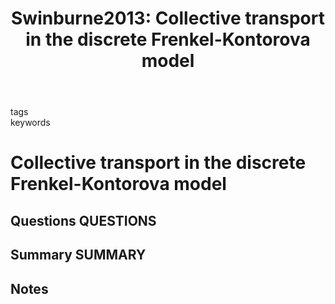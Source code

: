 #+TITLE: Swinburne2013: Collective transport in the discrete Frenkel-Kontorova model
#+ROAM_KEY: cite:Swinburne2013
- tags ::
- keywords ::

* Collective transport in the discrete Frenkel-Kontorova model
  :PROPERTIES:
  :Custom_ID: Swinburne2013
  :URL: https://link.aps.org/doi/10.1103/PhysRevE.88.012135
  :AUTHOR: Swinburne, T. D.
  :NOTER_DOCUMENT: ~/Zotero/storage/7TPP32CL/Swinburne - 2013 - Collective transport in the discrete Frenkel-Konto.pdf
  :NOTER_PAGE:
  :END:
** Questions :QUESTIONS:
** Summary :SUMMARY:
** Notes
